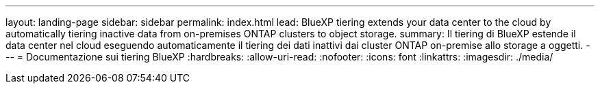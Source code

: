 ---
layout: landing-page 
sidebar: sidebar 
permalink: index.html 
lead: BlueXP tiering extends your data center to the cloud by automatically tiering inactive data from on-premises ONTAP clusters to object storage. 
summary: Il tiering di BlueXP estende il data center nel cloud eseguendo automaticamente il tiering dei dati inattivi dai cluster ONTAP on-premise allo storage a oggetti. 
---
= Documentazione sui tiering BlueXP
:hardbreaks:
:allow-uri-read: 
:nofooter: 
:icons: font
:linkattrs: 
:imagesdir: ./media/


